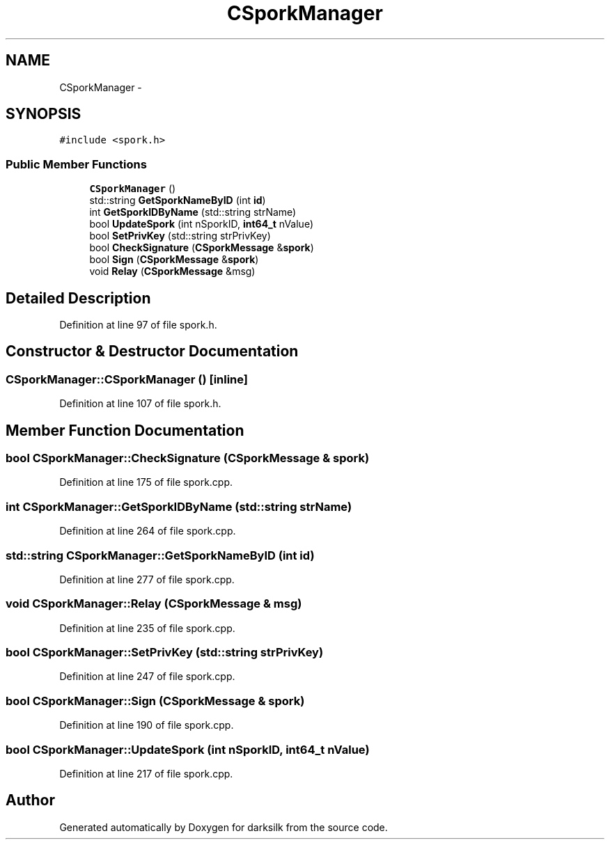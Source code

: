 .TH "CSporkManager" 3 "Wed Feb 10 2016" "Version 1.0.0.0" "darksilk" \" -*- nroff -*-
.ad l
.nh
.SH NAME
CSporkManager \- 
.SH SYNOPSIS
.br
.PP
.PP
\fC#include <spork\&.h>\fP
.SS "Public Member Functions"

.in +1c
.ti -1c
.RI "\fBCSporkManager\fP ()"
.br
.ti -1c
.RI "std::string \fBGetSporkNameByID\fP (int \fBid\fP)"
.br
.ti -1c
.RI "int \fBGetSporkIDByName\fP (std::string strName)"
.br
.ti -1c
.RI "bool \fBUpdateSpork\fP (int nSporkID, \fBint64_t\fP nValue)"
.br
.ti -1c
.RI "bool \fBSetPrivKey\fP (std::string strPrivKey)"
.br
.ti -1c
.RI "bool \fBCheckSignature\fP (\fBCSporkMessage\fP &\fBspork\fP)"
.br
.ti -1c
.RI "bool \fBSign\fP (\fBCSporkMessage\fP &\fBspork\fP)"
.br
.ti -1c
.RI "void \fBRelay\fP (\fBCSporkMessage\fP &msg)"
.br
.in -1c
.SH "Detailed Description"
.PP 
Definition at line 97 of file spork\&.h\&.
.SH "Constructor & Destructor Documentation"
.PP 
.SS "CSporkManager::CSporkManager ()\fC [inline]\fP"

.PP
Definition at line 107 of file spork\&.h\&.
.SH "Member Function Documentation"
.PP 
.SS "bool CSporkManager::CheckSignature (\fBCSporkMessage\fP & spork)"

.PP
Definition at line 175 of file spork\&.cpp\&.
.SS "int CSporkManager::GetSporkIDByName (std::string strName)"

.PP
Definition at line 264 of file spork\&.cpp\&.
.SS "std::string CSporkManager::GetSporkNameByID (int id)"

.PP
Definition at line 277 of file spork\&.cpp\&.
.SS "void CSporkManager::Relay (\fBCSporkMessage\fP & msg)"

.PP
Definition at line 235 of file spork\&.cpp\&.
.SS "bool CSporkManager::SetPrivKey (std::string strPrivKey)"

.PP
Definition at line 247 of file spork\&.cpp\&.
.SS "bool CSporkManager::Sign (\fBCSporkMessage\fP & spork)"

.PP
Definition at line 190 of file spork\&.cpp\&.
.SS "bool CSporkManager::UpdateSpork (int nSporkID, \fBint64_t\fP nValue)"

.PP
Definition at line 217 of file spork\&.cpp\&.

.SH "Author"
.PP 
Generated automatically by Doxygen for darksilk from the source code\&.
